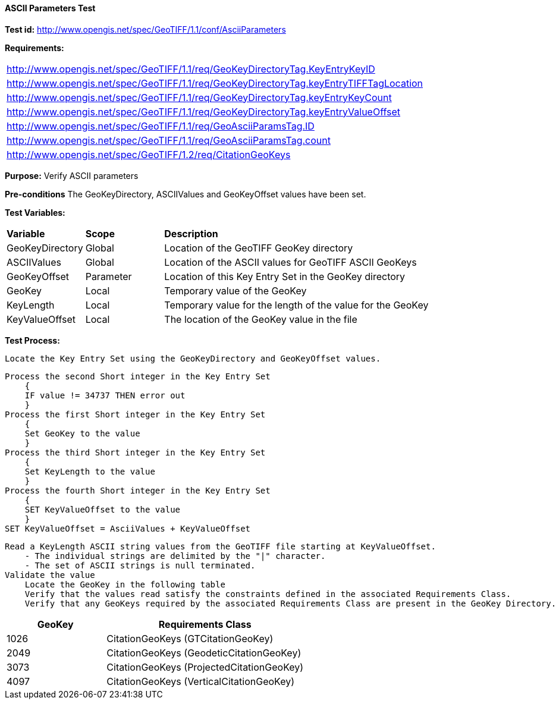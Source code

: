 ==== ASCII Parameters Test

*Test id:* http://www.opengis.net/spec/GeoTIFF/1.1/conf/AsciiParameters

*Requirements:*

[width="100%"]
|===
|http://www.opengis.net/spec/GeoTIFF/1.1/req/GeoKeyDirectoryTag.KeyEntryKeyID
|http://www.opengis.net/spec/GeoTIFF/1.1/req/GeoKeyDirectoryTag.keyEntryTIFFTagLocation
|http://www.opengis.net/spec/GeoTIFF/1.1/req/GeoKeyDirectoryTag.keyEntryKeyCount
|http://www.opengis.net/spec/GeoTIFF/1.1/req/GeoKeyDirectoryTag.keyEntryValueOffset
|http://www.opengis.net/spec/GeoTIFF/1.1/req/GeoAsciiParamsTag.ID
|http://www.opengis.net/spec/GeoTIFF/1.1/req/GeoAsciiParamsTag.count
|http://www.opengis.net/spec/GeoTIFF/1.2/req/CitationGeoKeys
|===

*Purpose:* Verify ASCII parameters

*Pre-conditions* The GeoKeyDirectory, ASCIIValues and GeoKeyOffset values have been set.

*Test Variables:*

[cols=">20,^20,<80",width="100%", Options="header"]
|===
^|**Variable** ^|**Scope** ^|**Description**
|GeoKeyDirectory |Global |Location of the GeoTIFF GeoKey directory
|ASCIIValues |Global |Location of the ASCII values for GeoTIFF ASCII GeoKeys
|GeoKeyOffset |Parameter| Location of this Key Entry Set in the GeoKey directory
|GeoKey |Local |Temporary value of the GeoKey
|KeyLength |Local |Temporary value for the length of the value for the GeoKey
|KeyValueOffset |Local |The location of the GeoKey value in the file
|===

*Test Process:*

    Locate the Key Entry Set using the GeoKeyDirectory and GeoKeyOffset values.

    Process the second Short integer in the Key Entry Set
        {
        IF value != 34737 THEN error out
        }
    Process the first Short integer in the Key Entry Set
        {
        Set GeoKey to the value
        }
    Process the third Short integer in the Key Entry Set
        {
        Set KeyLength to the value
        }
    Process the fourth Short integer in the Key Entry Set
        {
        SET KeyValueOffset to the value
        }
    SET KeyValueOffset = AsciiValues + KeyValueOffset

    Read a KeyLength ASCII string values from the GeoTIFF file starting at KeyValueOffset.
        - The individual strings are delimited by the "|" character.
        - The set of ASCII strings is null terminated.
    Validate the value
        Locate the GeoKey in the following table
        Verify that the values read satisfy the constraints defined in the associated Requirements Class.
        Verify that any GeoKeys required by the associated Requirements Class are present in the GeoKey Directory.

[[ASCII_GeoKey_Tests]]
[cols="2,4",width="100%", options="header"]
|===
^| GeoKey
^| Requirements Class
^| 1026 <| CitationGeoKeys (GTCitationGeoKey)
^| 2049 <| CitationGeoKeys (GeodeticCitationGeoKey)
^| 3073 <| CitationGeoKeys (ProjectedCitationGeoKey)
^| 4097 <| CitationGeoKeys (VerticalCitationGeoKey)
|===
